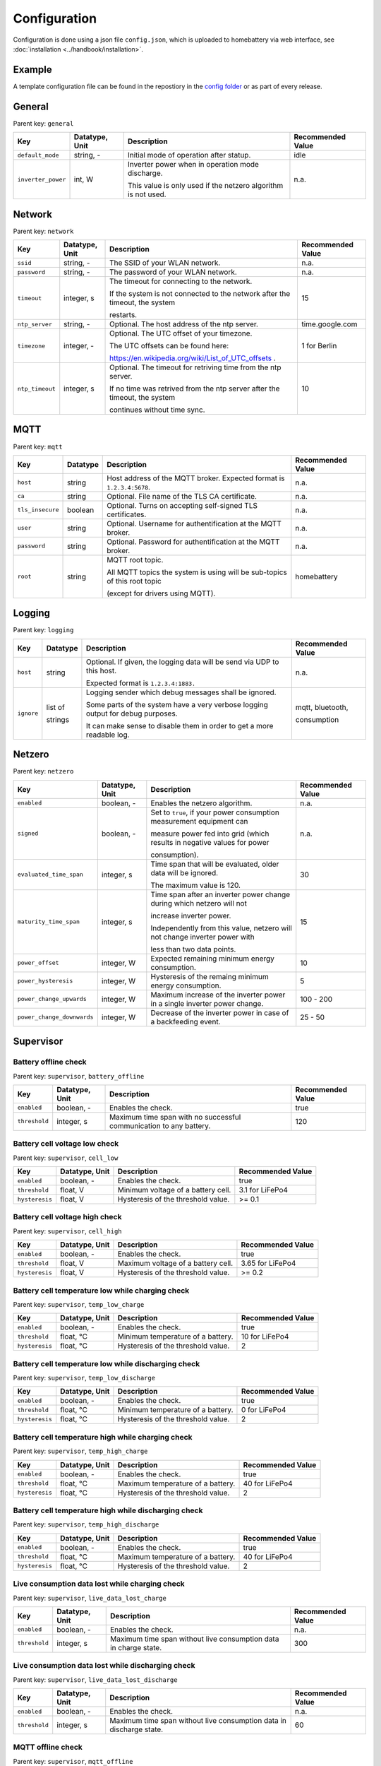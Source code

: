 Configuration
=============

Configuration is done using a json file ``config.json``, which is uploaded to homebattery via web interface, see  :doc:`installation <../handbook/installation>`.


Example
-------

A template configuration file can be found in the repostiory in the `config folder <https://github.com/danielringch/homebattery/blob/main/config>`_ or as part of every release.

General
-------

Parent key: ``general``

+------------------------+----------------+----------------------------------------------------------------------------------+-------------------+
| Key                    | Datatype, Unit | Description                                                                      | Recommended Value |
+========================+================+==================================================================================+===================+
| ``default_mode``       | string, -      | Initial mode of operation after statup.                                          | idle              |
+------------------------+----------------+----------------------------------------------------------------------------------+-------------------+
| ``inverter_power``     | int, W         | Inverter power when in operation mode discharge.                                 | n.a.              |
|                        |                |                                                                                  |                   |
|                        |                | This value is only used if the netzero algorithm is not used.                    |                   |
+------------------------+----------------+----------------------------------------------------------------------------------+-------------------+

Network
-------

Parent key: ``network``

+------------------------+----------------+----------------------------------------------------------------------------------+-------------------+
| Key                    | Datatype, Unit | Description                                                                      | Recommended Value |
+========================+================+==================================================================================+===================+
| ``ssid``               | string, -      | The SSID of your WLAN network.                                                   | n.a.              |
+------------------------+----------------+----------------------------------------------------------------------------------+-------------------+
| ``password``           | string, -      | The password of your WLAN network.                                               | n.a.              |
+------------------------+----------------+----------------------------------------------------------------------------------+-------------------+
| ``timeout``            | integer, s     | The timeout for connecting to the network.                                       | 15                |
|                        |                |                                                                                  |                   |
|                        |                | If the system is not connected to the network after the timeout, the system      |                   |
|                        |                |                                                                                  |                   |
|                        |                | restarts.                                                                        |                   |
+------------------------+----------------+----------------------------------------------------------------------------------+-------------------+
| ``ntp_server``         | string, -      | Optional. The host address of the ntp server.                                    | time.google.com   |
+------------------------+----------------+----------------------------------------------------------------------------------+-------------------+
| ``timezone``           | integer, -     | Optional. The UTC offset of your timezone.                                       | 1 for Berlin      |
|                        |                |                                                                                  |                   |
|                        |                | The UTC offsets can be found here:                                               |                   |
|                        |                |                                                                                  |                   |
|                        |                | https://en.wikipedia.org/wiki/List_of_UTC_offsets .                              |                   |
+------------------------+----------------+----------------------------------------------------------------------------------+-------------------+
| ``ntp_timeout``        | integer, s     | Optional. The timeout for retriving time from the ntp server.                    | 10                |
|                        |                |                                                                                  |                   |
|                        |                | If no time was retrived from the ntp server after the timeout, the system        |                   |
|                        |                |                                                                                  |                   |
|                        |                | continues without time sync.                                                     |                   |
+------------------------+----------------+----------------------------------------------------------------------------------+-------------------+

MQTT
----

Parent key: ``mqtt``

+------------------------+----------------+----------------------------------------------------------------------------------+-------------------+
| Key                    | Datatype       | Description                                                                      | Recommended Value |
+========================+================+==================================================================================+===================+
| ``host``               | string         | Host address of the MQTT broker. Expected format is ``1.2.3.4:5678``.            | n.a.              |
+------------------------+----------------+----------------------------------------------------------------------------------+-------------------+
| ``ca``                 | string         | Optional. File name of the TLS CA certificate.                                   | n.a.              |
+------------------------+----------------+----------------------------------------------------------------------------------+-------------------+
| ``tls_insecure``       | boolean        | Optional. Turns on accepting self-signed TLS certificates.                       | n.a.              |
+------------------------+----------------+----------------------------------------------------------------------------------+-------------------+
| ``user``               | string         | Optional. Username for authentification at the MQTT broker.                      | n.a.              |
+------------------------+----------------+----------------------------------------------------------------------------------+-------------------+
| ``password``           | string         | Optional. Password for authentification at the MQTT broker.                      | n.a.              |
+------------------------+----------------+----------------------------------------------------------------------------------+-------------------+
| ``root``               | string         | MQTT root topic.                                                                 | homebattery       | 
|                        |                |                                                                                  |                   |
|                        |                | All MQTT topics the system is using will be sub-topics of this root topic        |                   |
|                        |                |                                                                                  |                   |
|                        |                | (except for drivers using MQTT).                                                 |                   |
+------------------------+----------------+----------------------------------------------------------------------------------+-------------------+

Logging
-------

Parent key: ``logging``

+------------------------+----------------+----------------------------------------------------------------------------------+-------------------+
| Key                    | Datatype       | Description                                                                      | Recommended Value |
+========================+================+==================================================================================+===================+
| ``host``               | string         | Optional.  If given, the logging data will be send via UDP to this host.         | n.a.              |
|                        |                |                                                                                  |                   |
|                        |                | Expected format is ``1.2.3.4:1883.``                                             |                   |
+------------------------+----------------+----------------------------------------------------------------------------------+-------------------+
| ``ignore``             | list of        | Logging sender which debug messages shall be ignored.                            | mqtt, bluetooth,  |
|                        |                |                                                                                  |                   |
|                        | strings        | Some parts of the system have a very verbose logging output for debug purposes.  | consumption       |
|                        |                |                                                                                  |                   |
|                        |                | It can make sense to disable them in order to get a more readable log.           |                   |
+------------------------+----------------+----------------------------------------------------------------------------------+-------------------+

Netzero
-------

Parent key: ``netzero``

+----------------------------+----------------+------------------------------------------------------------------------------+-------------------+
| Key                        | Datatype, Unit | Description                                                                  | Recommended Value |
+============================+================+==============================================================================+===================+
| ``enabled``                | boolean, -     | Enables the netzero algorithm.                                               | n.a.              |
+----------------------------+----------------+------------------------------------------------------------------------------+-------------------+
| ``signed``                 | boolean, -     | Set to ``true``, if your power consumption measurement equipment can         | n.a.              |
|                            |                |                                                                              |                   |
|                            |                | measure power fed into grid (which results in negative values for power      |                   |
|                            |                |                                                                              |                   |
|                            |                | consumption).                                                                |                   |
+----------------------------+----------------+------------------------------------------------------------------------------+-------------------+
| ``evaluated_time_span``    | integer, s     | Time span that will be evaluated, older data will be ignored.                | 30                |
|                            |                |                                                                              |                   |
|                            |                | The maximum value is 120.                                                    |                   |
+----------------------------+----------------+------------------------------------------------------------------------------+-------------------+
| ``maturity_time_span``     | integer, s     | Time span after an inverter power change during which netzero will not       | 15                |
|                            |                |                                                                              |                   |
|                            |                | increase inverter power.                                                     |                   |
|                            |                |                                                                              |                   |
|                            |                | Independently from this value, netzero will not change inverter power with   |                   |
|                            |                |                                                                              |                   |
|                            |                | less than two data points.                                                   |                   |
+----------------------------+----------------+------------------------------------------------------------------------------+-------------------+
| ``power_offset``           | integer, W     | Expected remaining minimum energy consumption.                               | 10                |
+----------------------------+----------------+------------------------------------------------------------------------------+-------------------+
| ``power_hysteresis``       | integer, W     | Hysteresis of the remaing minimum energy consumption.                        | 5                 |
+----------------------------+----------------+------------------------------------------------------------------------------+-------------------+
| ``power_change_upwards``   | integer, W     | Maximum increase of the inverter power in a single inverter power change.    | 100 - 200         |
+----------------------------+----------------+------------------------------------------------------------------------------+-------------------+
| ``power_change_downwards`` | integer, W     | Decrease of the inverter power in case of a backfeeding event.               | 25 - 50           |
+----------------------------+----------------+------------------------------------------------------------------------------+-------------------+

Supervisor
----------

Battery offline check
~~~~~~~~~~~~~~~~~~~~~

Parent key: ``supervisor``, ``battery_offline``

+------------------------+----------------+----------------------------------------------------------------------------------+-------------------+
| Key                    | Datatype, Unit | Description                                                                      | Recommended Value |
+========================+================+==================================================================================+===================+
| ``enabled``            | boolean, -     | Enables the check.                                                               | true              |
+------------------------+----------------+----------------------------------------------------------------------------------+-------------------+
| ``threshold``          | integer, s     | Maximum time span with no successful communication to any battery.               | 120               |
+------------------------+----------------+----------------------------------------------------------------------------------+-------------------+

Battery cell voltage low check
~~~~~~~~~~~~~~~~~~~~~~~~~~~~~~

Parent key: ``supervisor``, ``cell_low``

+------------------------+----------------+----------------------------------------------------------------------------------+-------------------+
| Key                    | Datatype, Unit | Description                                                                      | Recommended Value |
+========================+================+==================================================================================+===================+
| ``enabled``            | boolean, -     | Enables the check.                                                               | true              |
+------------------------+----------------+----------------------------------------------------------------------------------+-------------------+
| ``threshold``          | float, V       | Minimum voltage of a battery cell.                                               | 3.1 for LiFePo4   |
+------------------------+----------------+----------------------------------------------------------------------------------+-------------------+
| ``hysteresis``         | float, V       | Hysteresis of the threshold value.                                               | >= 0.1            |
+------------------------+----------------+----------------------------------------------------------------------------------+-------------------+

Battery cell voltage high check
~~~~~~~~~~~~~~~~~~~~~~~~~~~~~~~

Parent key: ``supervisor``, ``cell_high``

+------------------------+----------------+----------------------------------------------------------------------------------+-------------------+
| Key                    | Datatype, Unit | Description                                                                      | Recommended Value |
+========================+================+==================================================================================+===================+
| ``enabled``            | boolean, -     | Enables the check.                                                               | true              |
+------------------------+----------------+----------------------------------------------------------------------------------+-------------------+
| ``threshold``          | float, V       | Maximum voltage of a battery cell.                                               | 3.65 for LiFePo4  |
+------------------------+----------------+----------------------------------------------------------------------------------+-------------------+
| ``hysteresis``         | float, V       | Hysteresis of the threshold value.                                               | >= 0.2            |
+------------------------+----------------+----------------------------------------------------------------------------------+-------------------+

Battery cell temperature low while charging check
~~~~~~~~~~~~~~~~~~~~~~~~~~~~~~~~~~~~~~~~~~~~~~~~~

Parent key: ``supervisor``, ``temp_low_charge``

+------------------------+----------------+----------------------------------------------------------------------------------+-------------------+
| Key                    | Datatype, Unit | Description                                                                      | Recommended Value |
+========================+================+==================================================================================+===================+
| ``enabled``            | boolean, -     | Enables the check.                                                               | true              |
+------------------------+----------------+----------------------------------------------------------------------------------+-------------------+
| ``threshold``          | float, °C      | Minimum temperature of a battery.                                                | 10 for LiFePo4    |
+------------------------+----------------+----------------------------------------------------------------------------------+-------------------+
| ``hysteresis``         | float, °C      | Hysteresis of the threshold value.                                               | 2                 |
+------------------------+----------------+----------------------------------------------------------------------------------+-------------------+

Battery cell temperature low while discharging check
~~~~~~~~~~~~~~~~~~~~~~~~~~~~~~~~~~~~~~~~~~~~~~~~~~~~

Parent key: ``supervisor``, ``temp_low_discharge``

+------------------------+----------------+----------------------------------------------------------------------------------+-------------------+
| Key                    | Datatype, Unit | Description                                                                      | Recommended Value |
+========================+================+==================================================================================+===================+
| ``enabled``            | boolean, -     | Enables the check.                                                               | true              |
+------------------------+----------------+----------------------------------------------------------------------------------+-------------------+
| ``threshold``          | float, °C      | Minimum temperature of a battery.                                                | 0 for LiFePo4     |
+------------------------+----------------+----------------------------------------------------------------------------------+-------------------+
| ``hysteresis``         | float, °C      | Hysteresis of the threshold value.                                               | 2                 |
+------------------------+----------------+----------------------------------------------------------------------------------+-------------------+

Battery cell temperature high while charging check
~~~~~~~~~~~~~~~~~~~~~~~~~~~~~~~~~~~~~~~~~~~~~~~~~~

Parent key: ``supervisor``, ``temp_high_charge``

+------------------------+----------------+----------------------------------------------------------------------------------+-------------------+
| Key                    | Datatype, Unit | Description                                                                      | Recommended Value |
+========================+================+==================================================================================+===================+
| ``enabled``            | boolean, -     | Enables the check.                                                               | true              |
+------------------------+----------------+----------------------------------------------------------------------------------+-------------------+
| ``threshold``          | float, °C      | Maximum temperature of a battery.                                                | 40 for LiFePo4    |
+------------------------+----------------+----------------------------------------------------------------------------------+-------------------+
| ``hysteresis``         | float, °C      | Hysteresis of the threshold value.                                               | 2                 |
+------------------------+----------------+----------------------------------------------------------------------------------+-------------------+

Battery cell temperature high while discharging check
~~~~~~~~~~~~~~~~~~~~~~~~~~~~~~~~~~~~~~~~~~~~~~~~~~~~~

Parent key: ``supervisor``, ``temp_high_discharge``

+------------------------+----------------+----------------------------------------------------------------------------------+-------------------+
| Key                    | Datatype, Unit | Description                                                                      | Recommended Value |
+========================+================+==================================================================================+===================+
| ``enabled``            | boolean, -     | Enables the check.                                                               | true              |
+------------------------+----------------+----------------------------------------------------------------------------------+-------------------+
| ``threshold``          | float, °C      | Maximum temperature of a battery.                                                | 40 for LiFePo4    |
+------------------------+----------------+----------------------------------------------------------------------------------+-------------------+
| ``hysteresis``         | float, °C      | Hysteresis of the threshold value.                                               | 2                 |
+------------------------+----------------+----------------------------------------------------------------------------------+-------------------+

Live consumption data lost while charging check
~~~~~~~~~~~~~~~~~~~~~~~~~~~~~~~~~~~~~~~~~~~~~~~

Parent key: ``supervisor``, ``live_data_lost_charge``

+-------------------------+----------------+----------------------------------------------------------------------------------+-------------------+
| Key                     | Datatype, Unit | Description                                                                      | Recommended Value |
+=========================+================+==================================================================================+===================+
| ``enabled``             | boolean, -     | Enables the check.                                                               | n.a.              |
+-------------------------+----------------+----------------------------------------------------------------------------------+-------------------+
| ``threshold``           | integer, s     | Maximum time span without live consumption data in charge state.                 | 300               |
+-------------------------+----------------+----------------------------------------------------------------------------------+-------------------+

Live consumption data lost while discharging check
~~~~~~~~~~~~~~~~~~~~~~~~~~~~~~~~~~~~~~~~~~~~~~~~~~

Parent key: ``supervisor``, ``live_data_lost_discharge``

+-------------------------+----------------+----------------------------------------------------------------------------------+-------------------+
| Key                     | Datatype, Unit | Description                                                                      | Recommended Value |
+=========================+================+==================================================================================+===================+
| ``enabled``             | boolean, -     | Enables the check.                                                               | n.a.              |
+-------------------------+----------------+----------------------------------------------------------------------------------+-------------------+
| ``threshold``           | integer, s     | Maximum time span without live consumption data in discharge state.              | 60                |
+-------------------------+----------------+----------------------------------------------------------------------------------+-------------------+

MQTT offline check
~~~~~~~~~~~~~~~~~~

Parent key: ``supervisor``, ``mqtt_offline``

+------------------------+----------------+----------------------------------------------------------------------------------+-------------------+
| Key                    | Datatype, Unit | Description                                                                      | Recommended Value |
+========================+================+==================================================================================+===================+
| ``enabled``            | boolean, -     | Enables the check.                                                               | true              |
+------------------------+----------------+----------------------------------------------------------------------------------+-------------------+
| ``threshold``          | integer, s     | Maximum time span without connection to the MQTT broker.                         | 60                |
+------------------------+----------------+----------------------------------------------------------------------------------+-------------------+

Device drivers
--------------

Parent key: ``devices``, ``<device name>``

``<device name>`` is used as display name and in MQTT topics. It must be unique.

+------------------------+----------+----------------------------------------------------------------------------------+-------------------+
| Key                    | Datatype | Description                                                                      | Recommended Value |
+========================+==========+==================================================================================+===================+
| ``driver``             | string   | Device driver. Values are given in the sub-sections below.                       | n.a.              |
+------------------------+----------+----------------------------------------------------------------------------------+-------------------+

Battery
~~~~~~~

.. _confiuration_llt_power_bms_v4_ble:
LLT Power BMS with Bluetooth
''''''''''''''''''''''''''''

Driver name: ``lltPowerBmsV4Ble``

+------------------------+----------------+----------------------------------------------------------------------------------+-------------------+
| Key                    | Datatype, Unit | Description                                                                      | Recommended Value |
+========================+================+==================================================================================+===================+
| ``mac``                | string         | Bluetooth MAC address of the device. Expected format is ``aa:bb:cc:dd:ee:ff``.   | n.a.              |
+------------------------+----------------+----------------------------------------------------------------------------------+-------------------+

.. _confiuration_daly_8s_24v_60a:
Daly H-Series Smart BMS with Bluetooth
''''''''''''''''''''''''''''''''''''''

Driver name: ``daly8S24V60A``

+------------------------+----------------+----------------------------------------------------------------------------------+-------------------+
| Key                    | Datatype, Unit | Description                                                                      | Recommended Value |
+========================+================+==================================================================================+===================+
| ``mac``                | string         | Bluetooth MAC address of the device. Expected format is ``aa:bb:cc:dd:ee:ff``.   | n.a.              |
+------------------------+----------------+----------------------------------------------------------------------------------+-------------------+

.. _confiuration_jk_bms_bd4:
JK BMS BD4-Series
'''''''''''''''''

Driver name: ``jkBmsBd4``

+------------------------+----------------+----------------------------------------------------------------------------------+-------------------+
| Key                    | Datatype, Unit | Description                                                                      | Recommended Value |
+========================+================+==================================================================================+===================+
| ``mac``                | string         | Bluetooth MAC address of the device. Expected format is ``aa:bb:cc:dd:ee:ff``.   | n.a.              |
+------------------------+----------------+----------------------------------------------------------------------------------+-------------------+

.. _confiuration_mqtt_battery:
MQTT battery
''''''''''''

Driver name: ``mqttBattery``

+------------------------+----------------+----------------------------------------------------------------------------------+-------------------+
| Key                    | Datatype, Unit | Description                                                                      | Recommended Value |
+========================+================+==================================================================================+===================+
| ``root_topic``         | string         | MQTT root topic for the battery data sent from another homebattery controller.   | n.a.              |
|                        |                |                                                                                  |                   |
|                        |                | Value has the following scheme: ``<root>/bat/dev/<name>``, where ``root`` is     |                   |
|                        |                |                                                                                  |                   |
|                        |                | the MQTT root topic of the other homebattery controller and ``name`` is the      |                   |
|                        |                |                                                                                  |                   |
|                        |                | device name of the battery.                                                      |                   |
+------------------------+----------------+----------------------------------------------------------------------------------+-------------------+
| ``cells_count``        | int            | Number of cells of the battery.                                                  | n.a.              |
+------------------------+----------------+----------------------------------------------------------------------------------+-------------------+
| ``temperature_count``  | int            | Number of temperature sensors of the battery.                                    | n.a.              |
+------------------------+----------------+----------------------------------------------------------------------------------+-------------------+

Solar charger
~~~~~~~~~~~~~

.. _confiuration_victron_mppt:
Victron SmartSolar MPPT / Victron BlueSolar MPPT
''''''''''''''''''''''''''''''''''''''''''''''''

Driver name: ``victronMppt``

+------------------------+----------+----------------------------------------------------------------------------------+-------------------+
| Key                    | Datatype | Description                                                                      | Recommended Value |
+========================+==========+==================================================================================+===================+
| ``port``               | string   | Expansion slot the addon board is connected to. Possible values are ``ext1``     | n.a.              |
|                        |          |                                                                                  |                   |
|                        |          | and ``ext2``.                                                                    |                   |
+------------------------+----------+----------------------------------------------------------------------------------+-------------------+
| ``power_hysteresis``   | integer  | Power hysteresis, power changes smaller than the hysteresis will be ignored.     | 2                 |
+------------------------+----------+----------------------------------------------------------------------------------+-------------------+

Grid charger
~~~~~~~~~~~~

.. _confiuration_shelly_charger:
Shelly smart switch
'''''''''''''''''''

Driver name: ``shellyCharger``

+------------------------+----------+----------------------------------------------------------------------------------+-------------------+
| Key                    | Datatype | Description                                                                      | Recommended Value |
+========================+==========+==================================================================================+===================+
| ``host``               | string   | Host address of the device. Expected format is ``1.2.3.4:80``                    | n.a.              |
+------------------------+----------+----------------------------------------------------------------------------------+-------------------+
| ``relay_id``           | integer  | Relay id of the used output. Value is 0 for single switch models, 0 and 1 for    | n.a.              |
|                        |          |                                                                                  |                   |
|                        |          | dual switch models.                                                              |                   |
+------------------------+----------+----------------------------------------------------------------------------------+-------------------+

Inverter
~~~~~~~~

.. _confiuration_ahoy_dtu:
AhoyDTU
'''''''

Driver name: ``ahoyDtu``

+------------------------+----------+----------------------------------------------------------------------------------+-------------------+
| Key                    | Datatype | Description                                                                      | Recommended Value |
+========================+==========+==================================================================================+===================+
| ``host``               | string   | Host address of the device. Expected format is ``1.2.3.4:80``                    | n.a.              |
+------------------------+----------+----------------------------------------------------------------------------------+-------------------+
| ``id``                 | integer  | Id of the used inverter. Value can be taken from the AhoyDTU web interface start | n.a.              |
|                        |          |                                                                                  |                   |
|                        |          | page.                                                                            |                   |
+------------------------+----------+----------------------------------------------------------------------------------+-------------------+
| ``power_lut``          | string   | File name of the inverter power lookup table.                                    | n.a.              |
+------------------------+----------+----------------------------------------------------------------------------------+-------------------+

Power consumption measurement
~~~~~~~~~~~~~~~~~~~~~~~~~~~~~~

.. _confiuration_mqtt_consumption:
MQTT consumption
''''''''''''''''

Driver name: ``mqttConsumption``

+------------------------+----------------+----------------------------------------------------------------------------------+-------------------+
| Key                    | Datatype, Unit | Description                                                                      | Recommended Value |
+========================+================+==================================================================================+===================+
| ``topic``              | string         | MQTT topic where live consumption data is published.                             | n.a.              |
|                        |                |                                                                                  |                   |
|                        |                | The published data at this topic must be a 16 or 32 bit signed integer and       |                   |
|                        |                |                                                                                  |                   |
|                        |                | must have the unit watt (W). Positive values stand for power taken from grid,    |                   |
|                        |                |                                                                                  |                   |
|                        |                | negative values stand for power fed into grid.                                   |                   |
+------------------------+----------------+----------------------------------------------------------------------------------+-------------------+
